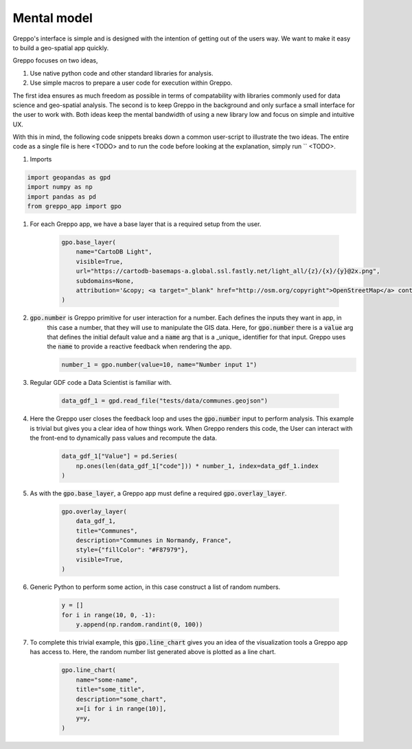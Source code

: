 Mental model
============

Greppo's interface is simple and is designed with the intention of getting out of the users way. We want to make it easy
to build a geo-spatial app quickly.

Greppo focuses on two ideas,

#. Use native python code and other standard libraries for analysis.
#. Use simple macros to prepare a user code for execution within Greppo.

The first idea ensures as much freedom as possible in terms of compatability with libraries commonly used for data
science and geo-spatial analysis. The second is to keep Greppo in the background and only surface a small interface
for the user to work with. Both ideas keep the mental bandwidth of using a new library low and focus on simple and
intuitive UX.

With this in mind, the following code snippets breaks down a common user-script to illustrate the two ideas. The entire
code as a single file is here <TODO> and to run the code before looking at the explanation, simply run `` <TODO>.

#. Imports

.. code-block :: python

    import geopandas as gpd
    import numpy as np
    import pandas as pd
    from greppo_app import gpo

#. For each Greppo app, we have a base layer that is a required setup from the user.

    .. code-block :: python

        gpo.base_layer(
            name="CartoDB Light",
            visible=True,
            url="https://cartodb-basemaps-a.global.ssl.fastly.net/light_all/{z}/{x}/{y}@2x.png",
            subdomains=None,
            attribution='&copy; <a target="_blank" href="http://osm.org/copyright">OpenStreetMap</a> contributors',
        )

#. :code:`gpo.number` is Greppo primitive for user interaction for a number. Each defines the inputs they want in app, in
    this case a number, that they will use to manipulate the GIS data. Here, for :code:`gpo.number` there is a
    :code:`value` arg that defines the initial default value and a :code:`name` arg that is a _unique_ identifier for
    that input. Greppo uses the :code:`name` to provide a reactive feedback when rendering the app.

    .. code-block :: python

        number_1 = gpo.number(value=10, name="Number input 1")

#. Regular GDF code a Data Scientist is familiar with.

    .. code-block :: python

        data_gdf_1 = gpd.read_file("tests/data/communes.geojson")

#. Here the Greppo user closes the feedback loop and uses the :code:`gpo.number` input to perform analysis. This example
   is trivial but gives you a clear idea of how things work. When Greppo renders this code, the User can interact
   with the front-end to dynamically pass values and recompute the data.

    .. code-block :: python

        data_gdf_1["Value"] = pd.Series(
            np.ones(len(data_gdf_1["code"])) * number_1, index=data_gdf_1.index
        )

#. As with the :code:`gpo.base_layer`, a Greppo app must define a required :code:`gpo.overlay_layer`.

    .. code-block :: python

        gpo.overlay_layer(
            data_gdf_1,
            title="Communes",
            description="Communes in Normandy, France",
            style={"fillColor": "#F87979"},
            visible=True,
        )

#. Generic Python to perform some action, in this case construct a list of random numbers.

    .. code-block :: python

        y = []
        for i in range(10, 0, -1):
            y.append(np.random.randint(0, 100))

#. To complete this trivial example, this :code:`gpo.line_chart` gives you an idea of the visualization tools a Greppo
   app has access to. Here, the random number list generated above is plotted as a line chart.

    .. code-block :: python

        gpo.line_chart(
            name="some-name",
            title="some_title",
            description="some_chart",
            x=[i for i in range(10)],
            y=y,
        )

